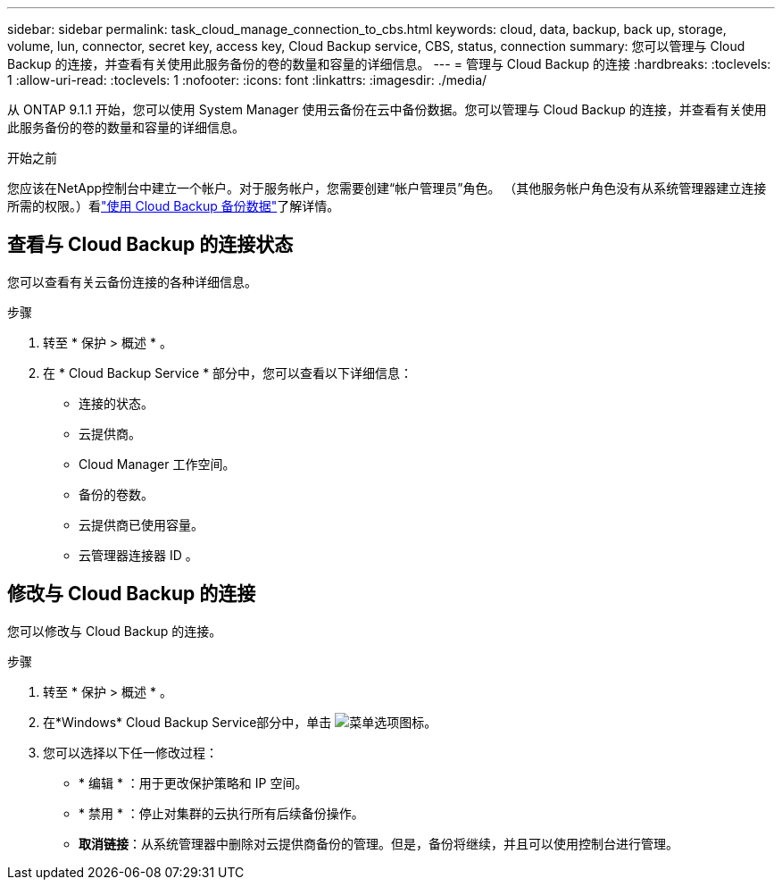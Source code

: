 ---
sidebar: sidebar 
permalink: task_cloud_manage_connection_to_cbs.html 
keywords: cloud, data, backup, back up, storage, volume, lun, connector, secret key, access key, Cloud Backup service, CBS, status, connection 
summary: 您可以管理与 Cloud Backup 的连接，并查看有关使用此服务备份的卷的数量和容量的详细信息。 
---
= 管理与 Cloud Backup 的连接
:hardbreaks:
:toclevels: 1
:allow-uri-read: 
:toclevels: 1
:nofooter: 
:icons: font
:linkattrs: 
:imagesdir: ./media/


[role="lead"]
从 ONTAP 9.1.1 开始，您可以使用 System Manager 使用云备份在云中备份数据。您可以管理与 Cloud Backup 的连接，并查看有关使用此服务备份的卷的数量和容量的详细信息。

.开始之前
您应该在NetApp控制台中建立一个帐户。对于服务帐户，您需要创建“帐户管理员”角色。 （其他服务帐户角色没有从系统管理器建立连接所需的权限。）看link:task_cloud_backup_data_using_cbs.html["使用 Cloud Backup 备份数据"]了解详情。



== 查看与 Cloud Backup 的连接状态

您可以查看有关云备份连接的各种详细信息。

.步骤
. 转至 * 保护 > 概述 * 。
. 在 * Cloud Backup Service * 部分中，您可以查看以下详细信息：
+
** 连接的状态。
** 云提供商。
** Cloud Manager 工作空间。
** 备份的卷数。
** 云提供商已使用容量。
** 云管理器连接器 ID 。






== 修改与 Cloud Backup 的连接

您可以修改与 Cloud Backup 的连接。

.步骤
. 转至 * 保护 > 概述 * 。
. 在*Windows* Cloud Backup Service部分中，单击 image:icon_kabob.gif["菜单选项图标"]。
. 您可以选择以下任一修改过程：
+
** * 编辑 * ：用于更改保护策略和 IP 空间。
** * 禁用 * ：停止对集群的云执行所有后续备份操作。
** *取消链接*：从系统管理器中删除对云提供商备份的管理。但是，备份将继续，并且可以使用控制台进行管理。



